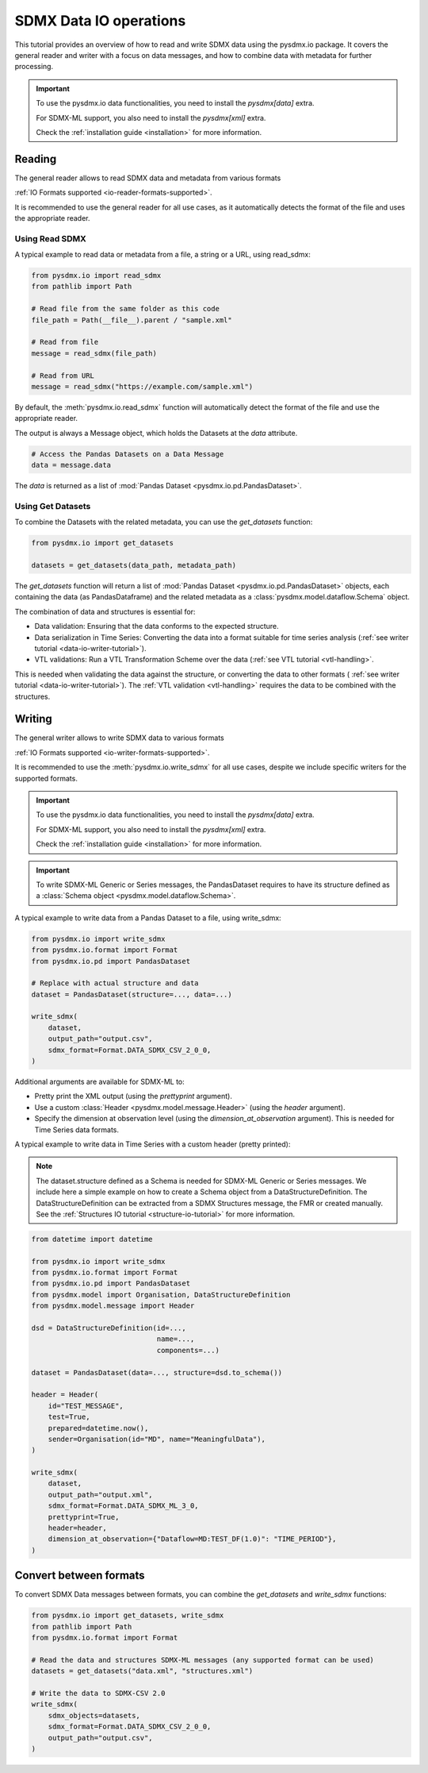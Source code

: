 .. _data-io-tutorial:

SDMX Data IO operations
=======================

.. _data-io-reader-tutorial:

This tutorial provides an overview of how to read and write SDMX data using the
pysdmx.io package. It covers the general reader and writer with a focus on
data messages, and how to combine data with metadata for further processing.

.. important::

    To use the pysdmx.io data functionalities, you need to install the `pysdmx[data]` extra.

    For SDMX-ML support, you also need to install the `pysdmx[xml]` extra.

    Check the :ref:`installation guide <installation>` for more information.

Reading
-------
The general reader allows to read SDMX data and metadata from various formats

:ref:`IO Formats supported <io-reader-formats-supported>`.

It is recommended to use the general reader for all use cases,
as it automatically detects the format of the file and uses the appropriate reader.

Using Read SDMX
^^^^^^^^^^^^^^^

A typical example to read data or metadata from a file, a string or a URL, using read_sdmx:

.. code-block:: python

    from pysdmx.io import read_sdmx
    from pathlib import Path

    # Read file from the same folder as this code
    file_path = Path(__file__).parent / "sample.xml"

    # Read from file
    message = read_sdmx(file_path)

    # Read from URL
    message = read_sdmx("https://example.com/sample.xml")

By default, the :meth:`pysdmx.io.read_sdmx` function will automatically detect the
format of the file and use the appropriate reader.

The output is always a Message object, which holds the Datasets at the `data` attribute.

.. code-block:: python

   # Access the Pandas Datasets on a Data Message
   data = message.data

The `data` is returned as a list of :mod:`Pandas Dataset <pysdmx.io.pd.PandasDataset>`.

Using Get Datasets
^^^^^^^^^^^^^^^^^^

To combine the Datasets with the related metadata, you can use the `get_datasets` function:

.. code-block:: python

    from pysdmx.io import get_datasets

    datasets = get_datasets(data_path, metadata_path)

The `get_datasets` function will return a list of :mod:`Pandas Dataset <pysdmx.io.pd.PandasDataset>` objects,
each containing the data (as PandasDataframe) and the related metadata as
a :class:`pysdmx.model.dataflow.Schema` object.

The combination of data and structures is essential for:

- Data validation: Ensuring that the data conforms to the expected structure.
- Data serialization in Time Series: Converting the data into a format
  suitable for time series analysis (:ref:`see writer tutorial <data-io-writer-tutorial>`).
- VTL validations: Run a VTL Transformation Scheme over the data (:ref:`see VTL tutorial <vtl-handling>`.

This is needed when validating the data against the structure, or converting the data to other formats (
:ref:`see writer tutorial <data-io-writer-tutorial>`). The :ref:`VTL validation <vtl-handling>`
requires the data to be combined with the structures.

.. _data-io-writer-tutorial:

Writing
-------

The general writer allows to write SDMX data to various formats

:ref:`IO Formats supported <io-writer-formats-supported>`.

It is recommended to use the :meth:`pysdmx.io.write_sdmx` for all use cases, despite we include specific writers for
the supported formats.

.. important::

    To use the pysdmx.io data functionalities, you need to install the `pysdmx[data]` extra.

    For SDMX-ML support, you also need to install the `pysdmx[xml]` extra.

    Check the :ref:`installation guide <installation>` for more information.

.. important::

    To write SDMX-ML Generic or Series messages, the PandasDataset requires to have its structure
    defined as a :class:`Schema object <pysdmx.model.dataflow.Schema>`.

A typical example to write data from a Pandas Dataset to a file, using write_sdmx:

.. code-block:: python

    from pysdmx.io import write_sdmx
    from pysdmx.io.format import Format
    from pysdmx.io.pd import PandasDataset

    # Replace with actual structure and data
    dataset = PandasDataset(structure=..., data=...)

    write_sdmx(
        dataset,
        output_path="output.csv",
        sdmx_format=Format.DATA_SDMX_CSV_2_0_0,
    )


Additional arguments are available for SDMX-ML to:

- Pretty print the XML output (using the `prettyprint` argument).
- Use a custom :class:`Header <pysdmx.model.message.Header>` (using the `header` argument).
- Specify the dimension at observation level (using the `dimension_at_observation` argument). This is needed for Time Series
  data formats.


A typical example to write data in Time Series with a custom header (pretty printed):

.. note::

    The dataset.structure defined as a Schema is needed for SDMX-ML Generic or Series messages.
    We include here a simple example on how to create a Schema object from a DataStructureDefinition.
    The DataStructureDefinition can be extracted from a SDMX Structures message, the FMR or created manually. See the
    :ref:`Structures IO tutorial <structure-io-tutorial>` for more information.

.. code-block:: python

    from datetime import datetime

    from pysdmx.io import write_sdmx
    from pysdmx.io.format import Format
    from pysdmx.io.pd import PandasDataset
    from pysdmx.model import Organisation, DataStructureDefinition
    from pysdmx.model.message import Header

    dsd = DataStructureDefinition(id=...,
                                  name=...,
                                  components=...)

    dataset = PandasDataset(data=..., structure=dsd.to_schema())

    header = Header(
        id="TEST_MESSAGE",
        test=True,
        prepared=datetime.now(),
        sender=Organisation(id="MD", name="MeaningfulData"),
    )

    write_sdmx(
        dataset,
        output_path="output.xml",
        sdmx_format=Format.DATA_SDMX_ML_3_0,
        prettyprint=True,
        header=header,
        dimension_at_observation={"Dataflow=MD:TEST_DF(1.0)": "TIME_PERIOD"},
    )

.. _data-io-convert-tutorial:

Convert between formats
-----------------------

To convert SDMX Data messages between formats, you can combine the `get_datasets` and `write_sdmx` functions:

.. code-block:: python

    from pysdmx.io import get_datasets, write_sdmx
    from pathlib import Path
    from pysdmx.io.format import Format

    # Read the data and structures SDMX-ML messages (any supported format can be used)
    datasets = get_datasets("data.xml", "structures.xml")

    # Write the data to SDMX-CSV 2.0
    write_sdmx(
        sdmx_objects=datasets,
        sdmx_format=Format.DATA_SDMX_CSV_2_0_0,
        output_path="output.csv",
    )

